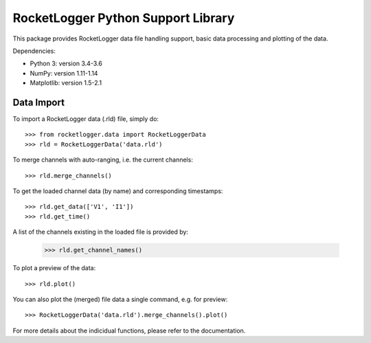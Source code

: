 RocketLogger Python Support Library
===================================

This package provides RocketLogger data file handling support, basic data
processing and plotting of the data.

Dependencies:

* Python 3: version 3.4-3.6
* NumPy: version 1.11-1.14
* Matplotlib: version 1.5-2.1


Data Import
-----------

To import a RocketLogger data (.rld) file, simply do::

    >>> from rocketlogger.data import RocketLoggerData
    >>> rld = RocketLoggerData('data.rld')

To merge channels with auto-ranging, i.e. the current channels::

    >>> rld.merge_channels()

To get the loaded channel data (by name) and corresponding timestamps::

    >>> rld.get_data(['V1', 'I1'])
    >>> rld.get_time()

A list of the channels existing in the loaded file is provided by:

    >>> rld.get_channel_names()

To plot a preview of the data::

    >>> rld.plot()

You can also plot the (merged) file data a single command, e.g. for preview::

    >>> RocketLoggerData('data.rld').merge_channels().plot()

For more details about the indicidual functions, please refer to the
documentation.

